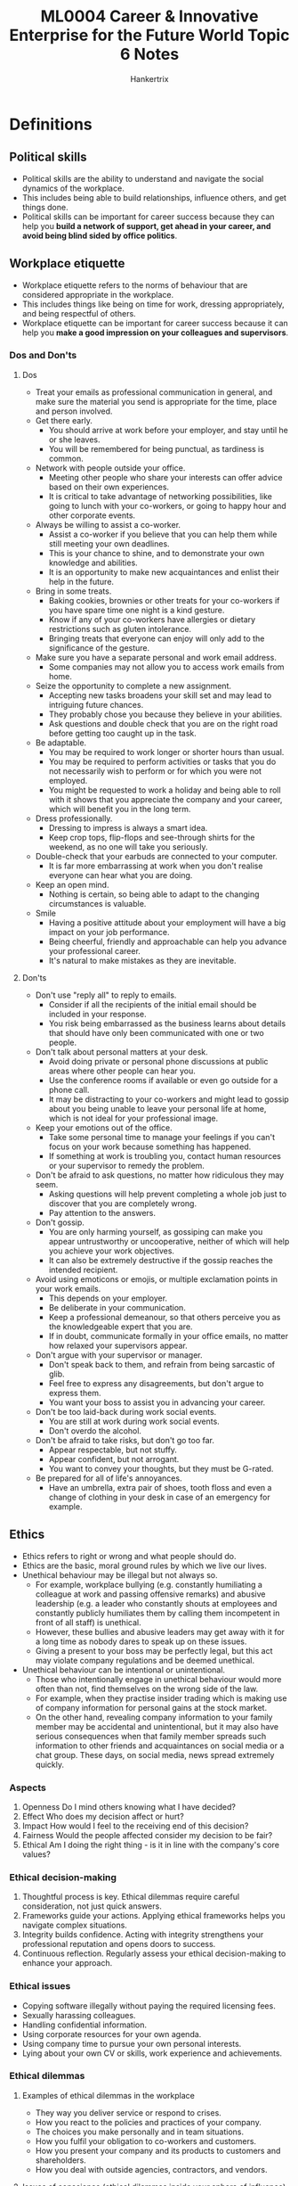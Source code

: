 #+TITLE: ML0004 Career & Innovative Enterprise for the Future World Topic 6 Notes
#+AUTHOR: Hankertrix
#+STARTUP: showeverything
#+OPTIONS: toc:2

* Definitions

** Political skills
- Political skills are the ability to understand and navigate the social dynamics of the workplace.
- This includes being able to build relationships, influence others, and get things done.
- Political skills can be important for career success because they can help you *build a network of support, get ahead in your career, and avoid being blind sided by office politics*.

** Workplace etiquette
- Workplace etiquette refers to the norms of behaviour that are considered appropriate in the workplace.
- This includes things like being on time for work, dressing appropriately, and being respectful of others.
- Workplace etiquette can be important for career success because it can help you *make a good impression on your colleagues and supervisors*.

*** Dos and Don'ts

**** Dos
- Treat your emails as professional communication in general, and make sure the material you send is appropriate for the time, place and person involved.
- Get there early.
  - You should arrive at work before your employer, and stay until he or she leaves.
  - You will be remembered for being punctual, as tardiness is common.
- Network with people outside your office.
  - Meeting other people who share your interests can offer advice based on their own experiences.
  - It is critical to take advantage of networking possibilities, like going to lunch with your co-workers, or going to happy hour and other corporate events.
- Always be willing to assist a co-worker.
  - Assist a co-worker if you believe that you can help them while still meeting your own deadlines.
  - This is your chance to shine, and to demonstrate your own knowledge and abilities.
  - It is an opportunity to make new acquaintances and enlist their help in the future.
- Bring in some treats.
  - Baking cookies, brownies or other treats for your co-workers if you have spare time one night is a kind gesture.
  - Know if any of your co-workers have allergies or dietary restrictions such as gluten intolerance.
  - Bringing treats that everyone can enjoy will only add to the significance of the gesture.
- Make sure you have a separate personal and work email address.
  - Some companies may not allow you to access work emails from home.
- Seize the opportunity to complete a new assignment.
  - Accepting new tasks broadens your skill set and may lead to intriguing future chances.
  - They probably chose you because they believe in your abilities.
  - Ask questions and double check that you are on the right road before getting too caught up in the task.
- Be adaptable.
  - You may be required to work longer or shorter hours than usual.
  - You may be required to perform activities or tasks that you do not necessarily wish to perform or for which you were not employed.
  - You might be requested to work a holiday and being able to roll with it shows that you appreciate the company and your career, which will benefit you in the long term.
- Dress professionally.
  - Dressing to impress is always a smart idea.
  - Keep crop tops, flip-flops and see-through shirts for the weekend, as no one will take you seriously.
- Double-check that your earbuds are connected to your computer.
  - It is far more embarrassing at work when you don't realise everyone can hear what you are doing.
- Keep an open mind.
  - Nothing is certain, so being able to adapt to the changing circumstances is valuable.
- Smile
  - Having a positive attitude about your employment will have a big impact on your job performance.
  - Being cheerful, friendly and approachable can help you advance your professional career.
  - It's natural to make mistakes as they are inevitable.

**** Don'ts
- Don't use "reply all" to reply to emails.
  - Consider if all the recipients of the initial email should be included in your response.
  - You risk being embarrassed as the business learns about details that should have only been communicated with one or two people.
- Don't talk about personal matters at your desk.
  - Avoid doing private or personal phone discussions at public areas where other people can hear you.
  - Use the conference rooms if available or even go outside for a phone call.
  - It may be distracting to your co-workers and might lead to gossip about you being unable to leave your personal life at home, which is not ideal for your professional image.
- Keep your emotions out of the office.
  - Take some personal time to manage your feelings if you can't focus on your work because something has happened.
  - If something at work is troubling you, contact human resources or your supervisor to remedy the problem.
- Don't be afraid to ask questions, no matter how ridiculous they may seem.
  - Asking questions will help prevent completing a whole job just to discover that you are completely wrong.
  - Pay attention to the answers.
- Don't gossip.
  - You are only harming yourself, as gossiping can make you appear untrustworthy or uncooperative, neither of which will help you achieve your work objectives.
  - It can also be extremely destructive if the gossip reaches the intended recipient.
- Avoid using emoticons or emojis, or multiple exclamation points in your work emails.
  - This depends on your employer.
  - Be deliberate in your communication.
  - Keep a professional demeanour, so that others perceive you as the knowledgeable expert that you are.
  - If in doubt, communicate formally in your office emails, no matter how relaxed your supervisors appear.
- Don't argue with your supervisor or manager.
  - Don't speak back to them, and refrain from being sarcastic of glib.
  - Feel free to express any disagreements, but don't argue to express them.
  - You want your boss to assist you in advancing your career.
- Don't be too laid-back during work social events.
  - You are still at work during work social events.
  - Don't overdo the alcohol.
- Don't be afraid to take risks, but don't go too far.
  - Appear respectable, but not stuffy.
  - Appear confident, but not arrogant.
  - You want to convey your thoughts, but they must be G-rated.
- Be prepared for all of life's annoyances.
  - Have an umbrella, extra pair of shoes, tooth floss and even a change of clothing in your desk in case of an emergency for example.

** Ethics
- Ethics refers to right or wrong and what people should do.
- Ethics are the basic, moral ground rules by which we live our lives.
- Unethical behaviour may be illegal but not always so.
  - For example, workplace bullying (e.g. constantly humiliating a colleague at work and passing offensive remarks) and abusive leadership (e.g. a leader who constantly shouts at employees and constantly publicly humiliates them by calling them incompetent in front of all staff) is unethical.
  - However, these bullies and abusive leaders may get away with it for a long time as nobody dares to speak up on these issues.
  - Giving a present to your boss may be perfectly legal, but this act may violate company regulations and be deemed unethical.
- Unethical behaviour can be intentional or unintentional.
  - Those who intentionally engage in unethical behaviour would more often than not, find themselves on the wrong side of the law.
  - For example, when they practise insider trading which is making use of company information for personal gains at the stock market.
  - On the other hand, revealing company information to your family member may be accidental and unintentional, but it may also have serious consequences when that family member spreads such information to other friends and acquaintances on social media or a chat group. These days, on social media, news spread extremely quickly.

*** Aspects
1. Openness
   Do I mind others knowing what I have decided?
2. Effect
   Who does my decision affect or hurt?
3. Impact
   How would I feel to the receiving end of this decision?
4. Fairness
   Would the people affected consider my decision to be fair?
5. Ethical
   Am I doing the right thing - is it in line with the company's core values?

*** Ethical decision-making
1. Thoughtful process is key.
   Ethical dilemmas require careful consideration, not just quick answers.
2. Frameworks guide your actions.
   Applying ethical frameworks helps you navigate complex situations.
3. Integrity builds confidence.
   Acting with integrity strengthens your professional reputation and opens doors to success.
4. Continuous reflection.
   Regularly assess your ethical decision-making to enhance your approach.

*** Ethical issues
- Copying software illegally without paying the required licensing fees.
- Sexually harassing colleagues.
- Handling confidential information.
- Using corporate resources for your own agenda.
- Using company time to pursue your own personal interests.
- Lying about your own CV or skills, work experience and achievements.

*** Ethical dilemmas

**** Examples of ethical dilemmas in the workplace
- They way you deliver service or respond to crises.
- How you react to the policies and practices of your company.
- The choices you make personally and in team situations.
- How you fulfil your obligation to co-workers and customers.
- How you present your company and its products to customers and shareholders.
- How you deal with outside agencies, contractors, and vendors.

**** Issues of conscience (ethical dilemmas inside your sphere of influence)
- Should I call in sick to go to the beach?
- Should I use the photocopy machine for my personal project?
- Should I use my computer or laptop for my second job?
- Can I get a little extra cash by faking the travel expense report and no one seems to notice?
- Should I keep quiet about an unnoticeable but costly manufacturing mistake?
- When everyone else seems to ignore inflated sales and financial numbers, do you report it, or do you just go with the flow?
- Do I report harassing or intimidating behaviour of supervisors or others that can make trouble for me?

**** Ethical dilemmas outside your sphere of influence
- My boss is making lewd sexual remarks and advances.
- I work with someone who can't tell the truth.
- Our top management is corrupt and arrogant.
- A customer is always asking for special favours.
- I am pressured to cover-up for the mismanagement of my supervisor.
- I am being isolated and discriminated against for my views.

**** Strategy to manage ethical dilemmas
1. Step back.
2. Understand the causes and effects.
3. Understand the short and long-term ramifications.
4. Consider the positions of all stakeholders.
   - Stakeholders are all the people and parties who have some connections to your problem or situation.
   - Receivers, who are the people on the receiving end of your ethical decisions.
     - Third parties, which are individuals, groups, departments, communities that are affected by our decision.
     - The workplace environment and culture, as ethical decisions don't take place in a vacuum and can have a profound impact on everyone.
     - You, physically, emotionally and spiritually. Your career, reputation, family, safety and security are all at stake.
5. Come up with possible solutions.

*** How to avoid reneging an offer
- Evaluate your options before you accept any offer.
- Look at what is important to you.
- Think about your criteria.
- Look at what you wish to achieve from the offer.
- If the offer isn't what you expect, think about which part of your criteria you will be willing to compromise on.

*** How to handle confidential information
- Read the confidential information and the non-disclosure policy carefully.
- Be clear on the dos and don'ts regarding storing and the disclosure of company information.
- Be extremely careful in managing confidential information.
- Do not copy out or share confidential information outside the organisation.
- When in doubt, check with your colleagues, your direct supervisor, or an HR representative. Do not make assumptions.

*** How to avoid sharing company information on social media
- Always be careful what you post on social media.
- The post may seem harmless to you, and you wanted to genuinely share with your friends about the retreat or work-related event.
- But the post could contain sensitive information like organisational chart, company strategies, sales targets, profit margins, etc. Such information should be strictly confidential as they may be picked up by competitors.
- Remember that your actions affect how others perceive you. It is important to seek clarifications when in doubt and to approach the NTU Career and Attachment Office if you need any assistance in dealing with unprofessional co-workers or organisational practices.

** Conscience
A conscience is a moral self-awareness of our behaviour.

** Work ethic
- Work ethic describes your commitment to your internship or job.
- It is a vital factor that determines whether you get hired, fired or promoted.
- Work ethic is one of the driving factors in workplace productivity.

*** Good work ethic
- Shows commitment by performing the job to the best of your ability.
- Dependable, has integrity, is honest, and is professional.
- Improves job performance.
- Increases job satisfaction.
- Advances your career.
- Gives 100% commitment and effort to the work.
- Arrives punctually or early for work.
- Gives 100% of time to work.
- Submits work early or within the deadline.

*** Bad work ethic
- A bad work ethic is one or more habits that lead to poor productivity and results.
- Does not care about the quality of work produced.
- Arrives late for work and even spends the first hour having breakfast or chatting with colleagues.
- Uses company time to surf the net or pursue personal interests.
- Takes a lunch break longer than the allowed time.
- Submits work late due to procrastination.

** The 3 Cs

*** Character
- Care for society
- Care for the environment
- People oriented
- Self-management

*** Cognitive agility
- Sense making
- Curiosity
- Adaptability
- Learning agility
- Transdisciplinarity
- Creative thinking
- Decision-making
- Global perspective

*** Competence
- Digital fluency
- Communication
- Collaboration

* Workplace skills
- Workplace skills include:
  - Political skills
  - Skills in making ethical decisions
  - Skills in handling a multicultural workforce
  - Skill in handling a multi-generational workforce
- Working with difficult colleagues is a challenge that everyone faces at some point in their career. Managing multi-generation teams is another challenge that many people face in the workplace. Learning skills to work with difficult colleagues and multi-generational teams will help *reduce potential conflict and maximise team productivity*. The success of your projects when working with them would have a big impact on your future promotion prospects to positions of greater responsibility and leadership.
- Applying ethics to workplace challenges is also essential for career success. Making the wrong ethical decision would be *costly to your professional reputation* and lead to your downfall or even worse, the company's downfall.

** Tips for when you're starting a new job
1. Create positive first impressions.
2. Be indispensable to your boss.
3. Be known for expertise that nobody in the organisation has.
4. Network.
5. Don't gossip.
6. Think before you write.
7. Give excellent and consistent performance.
8. Speak up to have influence.
9. Volunteer for difficult assignments.
10. Look for the positive in problems.

** How to make a good first impression
1. Dress to impress.
   - Be fresh and put together.
2. Develop friendships.
   - Go beyond trying to impress your boss.
   - Look outside your department and develop friendships.
3. Ask for feedback.
   - Ask for honest, good feedback that will help you develop professionally.
   - Don't take feedback negatively or personally.
   - Act on the advice.
4. Drop your personal problems at the door.
   - Don't bring your baggage to work.
   - Don't let it impact your work.
5. Avoid gossip.
   - You don't want to be known as the gossip king or queen.
   - Change the subject or leave when there is gossip.
6. Be punctual.
   - Arrive early.
   - It shows that you are keen.

** How to deal with difficult co-workers

*** The negative co-worker
- The negative co-worker always has something negative to say no matter what.
- When they raise issues, ask them for more details.
- Press them to fully describe the problem and ask them to provide a solution.

*** The competitive co-worker
- The competitive co-worker is someone who may try to sabotage other people's work or constantly throw people under the bus.
- They will climb over others to try to get to the take and may even try taking credit for other people's work.
- Competitive co-workers might be insecure, so they're threatened by your wins.
- Show them that you want to work with them, not against them.
- Collaborate with them, but make sure to leave a paper trail of your work, indicating how you contributed to projects.
- Focus on yourself and doing the best work you can do.
- Don't be derailed by the competitive co-worker and don't try to engage in it.

*** The gossiper
- The gossiper wants to know everything that's happening and might also be sharing your personal details with other people in the office.
- They always want to be in the know, and likes to have a juicy story to share.
- They may ask you questions under the guise of being considerate or thoughtful, but they actually want to use your answers to undermine you.
- Don't feed into this person's questions.
- They may ask you questions in a roundabout way like, "So what do you really think of Susan's presentation?"
- They may try to bait you like, "I heard Claire saying the dumbest thing about you yesterday at lunch."
- If they try to engage in gossip with you, your manager or your co-workers, politely leave the conversation.
- Tell them you'd rather not talk about it or pretend you don't have any opinion on the subject.
- Don't get sucked into the gossip, as there's a pretty good chance they'll share what you've said with other people, which can have major ramifications at work.

*** The bully
- The bully picks on people, blame others, or even tattle when it's totally not necessary to do so.
- They may be unable to handle confrontation without acting mean or saying something completely inappropriate.
- Try not to engage with them.
- If you have to, hold onto the mean emails and note the times when their behaviour was truly inappropriate.
- You may have to schedule a time to speak to HR about the situation, and the evidence will be helpful.

*** The work shirker
- The work shirker tries to push off all their work and get the rest of the team to carry their weight.
- They may ask you to help them or finish their projects, leave before something is finish, or try to get out of the assignment altogether.
- Co-workers who need help should be helped, but if there's a person who's constantly having you do all their work, it might be time to push back.
- Speak to them one-on-one and explain the parts of the project you are working on.
- Show that you need to finish your sections before you can help with another part.
- You are responsible for getting your work done, and it can be problematic for you and for the project overall if you can't finish because you are busy assisting with someone else's workload.

** What are career ending or career limiting moves which will prevent you from advancing in your career
- Turning down a job assignment, moving to another department, and relocation to another country.
- Disagreeing with the boss without succeeding in influencing him to your view.
- Being unethical.
- Gossiping about colleagues.
- Displaying a lack of emotional intelligence or ability to work in a team.

** How to advance your career
1. Hard work alone won't cut it.
   While hard work is crucial, it's only one aspect of career growth. It's like levelling up in a game, you need more than effort to be the boss.
2. Vibes and skills matter.
   Success also hinges on networking, understanding workplace culture, and continuous learning. Understanding the culture and who to vibe with can make a big difference.
3. Mixing it up for the win.
   For real success, combine hard work with smart moves and strategy. It's like playing a game, you've got to play your cards right to go from good to legendary.

** Myths about office politics
1. Office politics is always unethical.
2. Only ambitious people engage in office politics.
3. Office politics is always a negative, manipulative activity.
4. Ignoring office politics will keep you out of trouble.

Reframe: How can we build skills to expand our influence and strengthen relationships to enhance our effectiveness for the workplace.

*** Reality
1. Myth: Office politics is always unethical.
   Reality: Strategic networking and relationship-building are essential for success, but it is crucial to do this ethically.
2. Myth: Only ambitious people engage in office politics.
   Reality: Effective collaboration and navigation of workplace relationships benefit all members. Ignoring office politics can hinder your success and even put you at a disadvantage.
3. Myth: Office politics is always a negative, manipulative activity.
   Reality: While office politics can be misused, it also encompasses positive aspects such as networking, building alliances, and strategically advocating for your ideas and your team's goals. The key is to engage ethically and constructively.
4. Myth: Ignoring office politics will keep you out of trouble.
   Reality: Ignoring workplace dynamics doesn't make them disappear. A lack of awareness can make you vulnerable to negative consequences. Understanding these dynamics allows you to proactively address potential problems and improve your ability to contribute effectively and build positive relationships.

*** Shifting your perspective
1. Office politics is not inherently negative, it's about understanding and navigating workplace dynamics.
2. Ethical strategies, like clear communication and collaboration, are more sustainable than manipulation.
3. Political intelligence is a learnable skill, not an innate talent.
4. Success often comes from collaboration, not just competition.
5. Understanding these dynamics benefits everyone, regardless of position.

*** Reframing dysfunctional beliefs
- Dysfunctional belief: Working hard leads to career advancement.
  Reframe: Career advancement requires you to develop political intelligence in the workplace.
- Dysfunctional belief: I do not understand how things work at my office, it's all about office politics.
  Reframe: I can learn how to succeed by learning how to manage influence, authority, and power.
- Dysfunctional belief: My job sucks, and I need to go to another company to get a better one.
  Reframe: before you resign, make sure you have fully used all your options in your current workplace. The better job you seek may be the one right next to you.
- Dysfunctional belief: I have a bad job, so I need to quit.
  Reframe: There are no bad jobs, just jobs that fit badly, and I can *redesign* right where I am to make my own good job.

*** Redesigning your situation
Don't resign, redesign instead.
1. Reframe
2. Remodel (cosmetics or structural change)
3. Relocate - move into a different work in the company
4. Reinvent - retrain to get the new job in the same company

**** Reframe
How can we change the way we perceive the current situation at work?

By looking at our jobs from a different perspective to find new meaning and satisfaction.

**** Remodel
Making minor or significant changes within our current job to improve our work experience.

Examples:
- Rearrange our workspaces or adjusting our schedules for better productivity.
- Reviewing of job scope to better align with your strengths and interests.

**** Relocate
Move to a different role or department within the same company.
 Explore internal job positions or discuss with the manager the possibility of transferring to another team.

**** Reinvent
Retrain or gain new skills to transit into a new role within the company.

Review professional development opportunities.

** Navigating office politics successfully
Understanding who holds influence in your organisation and how decision are made is key to navigating workplace dynamics effectively.

*** Identifying key stakeholders
Recognising the individuals and groups who have the most influence on decisions.

*** Understanding the decision-making process
Recognising formal and informal processes that drive decisions.

*** Building relationships
Cultivating relationships with diverse stakeholders to advance your goals and interests.

*** Effective communication
Tailoring the communication strategies to different audiences and situations.

** How to speak up in meetings

*** Prepare a few points in advance
- This practice allows you to challenge yourself to speak up without the worry of what to say.

*** Ask "why you?"
- Why do you care about what you do, or what you do about your organisation or your role?
- Answering this question will help you find purpose and builds confidence.
- It reminds you that you are committed and passionate about the subject and not to show off.

*** Pause and breath to build confidence
- Doing so centres you and strengthens your voice so that when you do speak, you speak with conviction.
- While you pause, ask yourself, "If another person in this room has the same question, am I willing to ask on behalf of the other person?"
- Sometimes, the person that says the least in a meeting holds the most power.

*** When to hold back from speaking
- If you are trying to show off.
  - Ask yourself why you are speaking before you do.
- If you are trying to empower others on your team.
  - Allowing your team members to speak up in meetings with your clients will help build their leadership skills, raise their visibility, and give clients a greater sense of support from your whole team.
- If your comment will be better left for a one-on-one conversation.
  - Email or speak with someone privately for difficult conversations rather than in a group, where the person will feel defensive.

** Managing multicultural teams

*** Challenges
- Communication style, as western culture tends to speak more directly while other cultures is more polite to be indirect.
- Language fluency, as some people may not take someone seriously when they struggle to find the right word.
- Authority, as some cultures are okay with a flat organisational structure, while some are used to a formal hierarchy.
- Difference in how decisions are made. Conflicts can arise when some team members make decisions quickly versus slowly, or analytically versus instinctively.

*** Strategies
- Adaptation, which acknowledges cultural gaps and find ways to work around them, but this requires creativity, self-awareness and time.
- Structural intervention, where projects or tasks are reassigned to reduce friction or to compel team members to get to know each other better.
- Managerial intervention, where managers step in and set ground rules when there is a need for someone with authority.
- Exit, which is completely removing someone from a team. This is costly, but sometimes is the only way to salvage a situation.

** How to manage multi-generational teams

*** Generation Z
- The youngest generation in the workplace, who are teens to mid-20-year-olds, born between 1997 and 2012.
- Never known the world without the internet.
- Tech-savvy and can help your company stay competitive in a quickly evolving technological and global workplace.
- They appreciate opportunities to be innovative at their jobs as they're open-minded and entrepreneurial-spirited.
- Emphasise on the stability and security your company can offer them, like health insurance, student loan repayment options, retirement plans, and paid leave.
- They appreciate working in a flexible workplace that gives them independence over projects and decision-making.
- They're willing to work hard and perform the best when they have regular feedback from managers, even as often as a quick 5-minute check-in several times a week.

*** Millennials
- They are people in their mid-20s through their 30s, born between 1981 and 1996.
- They make up 35% of the workforce.
- They were growing up as technology and social media were coming of age.
- You can expect them to embrace teamwork and diversity, and be multitaskers, less formal, and more open to change.
- Having technology in the workplace will attract millennials.
- Define the role they will take on and clearly map out what your expectations are while allowing them to ask "why".
- Millennials are looking for meaningful work and will want to know exactly what working for your company will be like.
- They need frequent feedback and structure.
- They value time the most, but also value flexibility and bonuses.
- This group prefers a work environment that allows for professional growth, teamwork and interaction with others.

*** Generation X
- These workers are in their 40s and 50s, and were born between 1965 and 1980.
- Their mothers frequently worked outside the home, creating "latchkey" kids, and many of their parents fell prey to downsizing at no fault of their own.
- They are self-reliant, hard-working and not intimidated by authority.
- You can expect candid communication and a collaborative mindset.
- Be clear about what your company has to offer them and your exact expectations.
- Similar to millennials, this group will be asking themselves if the position is right for them.
- They need constructive feedback, but they don't need much oversight or excessive input.
- Loyalty to a manager is much more valuable to this group than loyalty to a company, so being a mentor, supporter and educator to a Gen X employee increases their chance of staying.

*** Baby boomers
- Baby boomers are in their late 50s to mid-70s, born between 1948 and 1964.
- They're dedicated to work, described as workaholics, and are ambitious, motivated and driven.
- They respect authority, but they don't necessarily trust authority.
- Being transparent and inclusive in your recruiting and managing is vital.
- Show respect for their experience and allow for questions.
- Training opportunities will tell them that they are investment-worthy to your organisation despite their age.
- Feedback is not as valued by this generation as recognition, title, acknowledgement and advancement in positions when earned.
- You can generally depend on boomers to be comfortable in leadership and mentoring positions.

*** Silent generation
- The eldest members of the workforce, they are in their mid-70s and above, born between 1928 and 1945.
- They bring the traditional values of hard work, loyalty, respect for authority and conformity to your company.
- Focus on your company's history and how this person will be able to contribute to its overall goals when recruiting.
- This generation is interested in how they can help your organisation succeed and even be part of its legacy.
- Many are willing to work as consultants given their years of experience.
- Retaining members of the silent generation involves creating a sense of satisfaction for a job well done.
- Constant feedback is not necessary, and quarterly reviews are welcome, but no news is good news to them.
- They welcome rewards that are earned honestly and include monetary compensation and retirement benefits.
- They appreciate having responsibilities and control over their environment or projects, and they have the desire to lead.
- They prefer a conventional work environment with a top-down chain of command.

*** Bridging the gap
- Understand and appreciate each generation for who they are, and adjust your hiring and management strategies and company culture to meet the needs and play to the strengths of each group.
- Match your workforce to your customer base.
- Create councils and boards that are intergenerational.
- Pay attention to employee demographics.
- Have mentoring programs and provide opportunities for continued education.
- Offer a wide variety of benefits for employees to choose from.
- Have flexible schedules and offer horizontal movement.
- Being aware of generational differences and making purposeful adaptation can bring out the strengths of having a diverse workforce.

** How to leave a job?
1. Provide ample notice to your employer.
2. Submit a formal letter of resignation.
3. Prep for handover of duties.
4. End on a positive note.

*** Tips
- Be clear about the reasons that you want to leave your job.
- Be honest.
- Best to resign from your job in person and give as much notice as possible.
- Stay positive in your answers.
- Be thankful, and provide constructive feedback.

* Internships

** Tips

*** Have an end goal in mind
- Go through the intended learning outcomes and have a clear idea of what you want to gain at the end of the internship.
- If your internship role is not what you wish to pursue after graduation, there will still be transferable skills that you can acquire from the experience.
- Once you know what you want to learn and develop, you are more likely to seize opportunities to support your learning goals.
- You can visit the CAO website for more information on the internship application procedures and processes.

*** Gain insights into the organisation
- Familiarise yourself with the company's upcoming projects, goals, future directions, etc.
- Pick up the industry lingo, find out who their clients are and speak to your colleagues to find out more about the organisation.

*** Build connections and find mentors
- Join colleagues from other departments for lunch, attend industry events, mingle and build connections with different people at your workplace.
- These connections may prove to be important in the future as they could become good mentors and friends in your professional journey.

*** Reflect on what you have learnt
- At the end of your internship, reflect on what you learnt about yourself, like your abilities, skills, interests, values and accomplishments.
- How will your new skills and knowledge contribute to your future career plans?
- Remember to ask your supervisor if they would be willing to write you a letter of recommendation.
- If you are really keen to return and work in the same organisation, take the first step and approach your supervisor to explore future opportunities.
- Be proactive.

*** Be appreciative
- There will be many people who have helped and guided you along the way.
- At the end of your internship, who your appreciation by thanking them for their support and guidance.
- Let them know how their actions have impacted you and what you have learnt from them.
- Don't take their kindness for granted, make them feel valued and appreciated.

*** Positive attitude
- A positive attitude is needed to overcome obstacles.

*** Curiosity
- Curiosity is needed for deeper learning and helps in achieving organisational goals.
